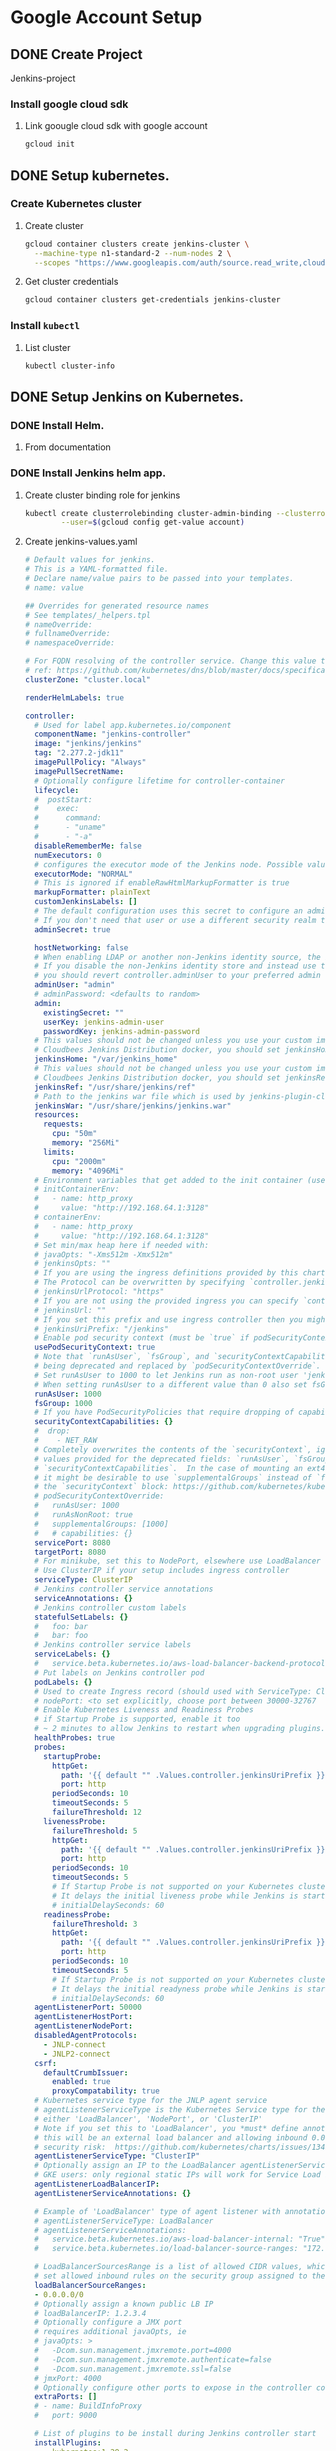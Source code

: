 #+TITLE Jenkins Tutorial
* Google Account Setup
** DONE Create Project
Jenkins-project
*** Install google cloud sdk
**** Link goougle cloud sdk with google account
#+begin_src bash
gcloud init
#+end_src
** DONE Setup kubernetes.
*** Create Kubernetes cluster
**** Create cluster
#+begin_src bash
gcloud container clusters create jenkins-cluster \
  --machine-type n1-standard-2 --num-nodes 2 \
  --scopes "https://www.googleapis.com/auth/source.read_write,cloud-platform" \
#+end_src
**** Get cluster credentials

#+begin_src bash
gcloud container clusters get-credentials jenkins-cluster
#+end_src
*** Install =kubectl=
**** List cluster
#+begin_src bash
kubectl cluster-info
#+end_src

** DONE Setup Jenkins on Kubernetes.
*** DONE Install Helm.
**** From documentation
*** DONE Install Jenkins helm app.
**** Create cluster binding role for jenkins
#+begin_src bash
kubectl create clusterrolebinding cluster-admin-binding --clusterrole=cluster-admin \
        --user=$(gcloud config get-value account)
#+end_src
**** Create jenkins-values.yaml
#+begin_src yaml
# Default values for jenkins.
# This is a YAML-formatted file.
# Declare name/value pairs to be passed into your templates.
# name: value

## Overrides for generated resource names
# See templates/_helpers.tpl
# nameOverride:
# fullnameOverride:
# namespaceOverride:

# For FQDN resolving of the controller service. Change this value to match your existing configuration.
# ref: https://github.com/kubernetes/dns/blob/master/docs/specification.md
clusterZone: "cluster.local"

renderHelmLabels: true

controller:
  # Used for label app.kubernetes.io/component
  componentName: "jenkins-controller"
  image: "jenkins/jenkins"
  tag: "2.277.2-jdk11"
  imagePullPolicy: "Always"
  imagePullSecretName:
  # Optionally configure lifetime for controller-container
  lifecycle:
  #  postStart:
  #    exec:
  #      command:
  #      - "uname"
  #      - "-a"
  disableRememberMe: false
  numExecutors: 0
  # configures the executor mode of the Jenkins node. Possible values are: NORMAL or EXCLUSIVE
  executorMode: "NORMAL"
  # This is ignored if enableRawHtmlMarkupFormatter is true
  markupFormatter: plainText
  customJenkinsLabels: []
  # The default configuration uses this secret to configure an admin user
  # If you don't need that user or use a different security realm then you can disable it
  adminSecret: true

  hostNetworking: false
  # When enabling LDAP or another non-Jenkins identity source, the built-in admin account will no longer exist.
  # If you disable the non-Jenkins identity store and instead use the Jenkins internal one,
  # you should revert controller.adminUser to your preferred admin user:
  adminUser: "admin"
  # adminPassword: <defaults to random>
  admin:
    existingSecret: ""
    userKey: jenkins-admin-user
    passwordKey: jenkins-admin-password
  # This values should not be changed unless you use your custom image of jenkins or any devired from. If you want to use
  # Cloudbees Jenkins Distribution docker, you should set jenkinsHome: "/var/cloudbees-jenkins-distribution"
  jenkinsHome: "/var/jenkins_home"
  # This values should not be changed unless you use your custom image of jenkins or any devired from. If you want to use
  # Cloudbees Jenkins Distribution docker, you should set jenkinsRef: "/usr/share/cloudbees-jenkins-distribution/ref"
  jenkinsRef: "/usr/share/jenkins/ref"
  # Path to the jenkins war file which is used by jenkins-plugin-cli.
  jenkinsWar: "/usr/share/jenkins/jenkins.war"
  resources:
    requests:
      cpu: "50m"
      memory: "256Mi"
    limits:
      cpu: "2000m"
      memory: "4096Mi"
  # Environment variables that get added to the init container (useful for e.g. http_proxy)
  # initContainerEnv:
  #   - name: http_proxy
  #     value: "http://192.168.64.1:3128"
  # containerEnv:
  #   - name: http_proxy
  #     value: "http://192.168.64.1:3128"
  # Set min/max heap here if needed with:
  # javaOpts: "-Xms512m -Xmx512m"
  # jenkinsOpts: ""
  # If you are using the ingress definitions provided by this chart via the `controller.ingress` block the configured hostname will be the ingress hostname starting with `https://` or `http://` depending on the `tls` configuration.
  # The Protocol can be overwritten by specifying `controller.jenkinsUrlProtocol`.
  # jenkinsUrlProtocol: "https"
  # If you are not using the provided ingress you can specify `controller.jenkinsUrl` to change the url definition.
  # jenkinsUrl: ""
  # If you set this prefix and use ingress controller then you might want to set the ingress path below
  # jenkinsUriPrefix: "/jenkins"
  # Enable pod security context (must be `true` if podSecurityContextOverride, runAsUser or fsGroup are set)
  usePodSecurityContext: true
  # Note that `runAsUser`, `fsGroup`, and `securityContextCapabilities` are
  # being deprecated and replaced by `podSecurityContextOverride`.
  # Set runAsUser to 1000 to let Jenkins run as non-root user 'jenkins' which exists in 'jenkins/jenkins' docker image.
  # When setting runAsUser to a different value than 0 also set fsGroup to the same value:
  runAsUser: 1000
  fsGroup: 1000
  # If you have PodSecurityPolicies that require dropping of capabilities as suggested by CIS K8s benchmark, put them here
  securityContextCapabilities: {}
  #  drop:
  #    - NET_RAW
  # Completely overwrites the contents of the `securityContext`, ignoring the
  # values provided for the deprecated fields: `runAsUser`, `fsGroup`, and
  # `securityContextCapabilities`.  In the case of mounting an ext4 filesystem,
  # it might be desirable to use `supplementalGroups` instead of `fsGroup` in
  # the `securityContext` block: https://github.com/kubernetes/kubernetes/issues/67014#issuecomment-589915496
  # podSecurityContextOverride:
  #   runAsUser: 1000
  #   runAsNonRoot: true
  #   supplementalGroups: [1000]
  #   # capabilities: {}
  servicePort: 8080
  targetPort: 8080
  # For minikube, set this to NodePort, elsewhere use LoadBalancer
  # Use ClusterIP if your setup includes ingress controller
  serviceType: ClusterIP
  # Jenkins controller service annotations
  serviceAnnotations: {}
  # Jenkins controller custom labels
  statefulSetLabels: {}
  #   foo: bar
  #   bar: foo
  # Jenkins controller service labels
  serviceLabels: {}
  #   service.beta.kubernetes.io/aws-load-balancer-backend-protocol: https
  # Put labels on Jenkins controller pod
  podLabels: {}
  # Used to create Ingress record (should used with ServiceType: ClusterIP)
  # nodePort: <to set explicitly, choose port between 30000-32767
  # Enable Kubernetes Liveness and Readiness Probes
  # if Startup Probe is supported, enable it too
  # ~ 2 minutes to allow Jenkins to restart when upgrading plugins. Set ReadinessTimeout to be shorter than LivenessTimeout.
  healthProbes: true
  probes:
    startupProbe:
      httpGet:
        path: '{{ default "" .Values.controller.jenkinsUriPrefix }}/login'
        port: http
      periodSeconds: 10
      timeoutSeconds: 5
      failureThreshold: 12
    livenessProbe:
      failureThreshold: 5
      httpGet:
        path: '{{ default "" .Values.controller.jenkinsUriPrefix }}/login'
        port: http
      periodSeconds: 10
      timeoutSeconds: 5
      # If Startup Probe is not supported on your Kubernetes cluster, you might want to use "initialDelaySeconds" instead.
      # It delays the initial liveness probe while Jenkins is starting
      # initialDelaySeconds: 60
    readinessProbe:
      failureThreshold: 3
      httpGet:
        path: '{{ default "" .Values.controller.jenkinsUriPrefix }}/login'
        port: http
      periodSeconds: 10
      timeoutSeconds: 5
      # If Startup Probe is not supported on your Kubernetes cluster, you might want to use "initialDelaySeconds" instead.
      # It delays the initial readyness probe while Jenkins is starting
      # initialDelaySeconds: 60
  agentListenerPort: 50000
  agentListenerHostPort:
  agentListenerNodePort:
  disabledAgentProtocols:
    - JNLP-connect
    - JNLP2-connect
  csrf:
    defaultCrumbIssuer:
      enabled: true
      proxyCompatability: true
  # Kubernetes service type for the JNLP agent service
  # agentListenerServiceType is the Kubernetes Service type for the JNLP agent service,
  # either 'LoadBalancer', 'NodePort', or 'ClusterIP'
  # Note if you set this to 'LoadBalancer', you *must* define annotations to secure it. By default
  # this will be an external load balancer and allowing inbound 0.0.0.0/0, a HUGE
  # security risk:  https://github.com/kubernetes/charts/issues/1341
  agentListenerServiceType: "ClusterIP"
  # Optionally assign an IP to the LoadBalancer agentListenerService LoadBalancer
  # GKE users: only regional static IPs will work for Service Load balancer.
  agentListenerLoadBalancerIP:
  agentListenerServiceAnnotations: {}

  # Example of 'LoadBalancer' type of agent listener with annotations securing it
  # agentListenerServiceType: LoadBalancer
  # agentListenerServiceAnnotations:
  #   service.beta.kubernetes.io/aws-load-balancer-internal: "True"
  #   service.beta.kubernetes.io/load-balancer-source-ranges: "172.0.0.0/8, 10.0.0.0/8"

  # LoadBalancerSourcesRange is a list of allowed CIDR values, which are combined with ServicePort to
  # set allowed inbound rules on the security group assigned to the controller load balancer
  loadBalancerSourceRanges:
  - 0.0.0.0/0
  # Optionally assign a known public LB IP
  # loadBalancerIP: 1.2.3.4
  # Optionally configure a JMX port
  # requires additional javaOpts, ie
  # javaOpts: >
  #   -Dcom.sun.management.jmxremote.port=4000
  #   -Dcom.sun.management.jmxremote.authenticate=false
  #   -Dcom.sun.management.jmxremote.ssl=false
  # jmxPort: 4000
  # Optionally configure other ports to expose in the controller container
  extraPorts: []
  # - name: BuildInfoProxy
  #   port: 9000

  # List of plugins to be install during Jenkins controller start
  installPlugins:
    - kubernetes:1.29.2
    - workflow-aggregator:2.6
    - git:4.7.1
    - configuration-as-code:1.47

  # Set to false to download the minimum required version of all dependencies.
  installLatestPlugins: false

  # List of plugins to install in addition to those listed in controller.installPlugins
  additionalPlugins: []

  # Enable to initialize the Jenkins controller only once on initial installation.
  # Without this, whenever the controller gets restarted (Evicted, etc.) it will fetch plugin updates which has the potential to cause breakage.
  # Note that for this to work, `persistence.enabled` needs to be set to `true`
  initializeOnce: false

  # Enable to always override the installed plugins with the values of 'controller.installPlugins' on upgrade or redeployment.
  # overwritePlugins: true

  # Configures if plugins bundled with `controller.image` should be overwritten with the values of 'controller.installPlugins' on upgrade or redeployment.
  overwritePluginsFromImage: true

  # Enable HTML parsing using OWASP Markup Formatter Plugin (antisamy-markup-formatter), useful with ghprb plugin.
  # The plugin is not installed by default, please update controller.installPlugins.
  enableRawHtmlMarkupFormatter: false
  # Used to approve a list of groovy functions in pipelines used the script-security plugin. Can be viewed under /scriptApproval
  scriptApproval: []
  #  - "method groovy.json.JsonSlurperClassic parseText java.lang.String"
  #  - "new groovy.json.JsonSlurperClassic"
  # List of groovy init scripts to be executed during Jenkins controller start
  initScripts: []
  #  - |
  #    print 'adding global pipeline libraries, register properties, bootstrap jobs...'

  additionalSecrets: []
  #  - name: nameOfSecret
  #    value: secretText

  # Below is the implementation of Jenkins Configuration as Code.  Add a key under configScripts for each configuration area,
  # where each corresponds to a plugin or section of the UI.  Each key (prior to | character) is just a label, and can be any value.
  # Keys are only used to give the section a meaningful name.  The only restriction is they may only contain RFC 1123 \ DNS label
  # characters: lowercase letters, numbers, and hyphens.  The keys become the name of a configuration yaml file on the controller in
  # /var/jenkins_home/casc_configs (by default) and will be processed by the Configuration as Code Plugin.  The lines after each |
  # become the content of the configuration yaml file.  The first line after this is a JCasC root element, eg jenkins, credentials,
  # etc.  Best reference is https://<jenkins_url>/configuration-as-code/reference.  The example below creates a welcome message:
  JCasC:
    defaultConfig: true
    configScripts: {}
    #  welcome-message: |
    #    jenkins:
    #      systemMessage: Welcome to our CI\CD server.  This Jenkins is configured and managed 'as code'.
    # Ignored if securityRealm is defined in controller.JCasC.configScripts and
    # ignored if controller.enableXmlConfig=true as controller.securityRealm takes precedence
    securityRealm: |-
      local:
        allowsSignup: false
        enableCaptcha: false
        users:
        - id: "${chart-admin-username}"
          name: "Jenkins Admin"
          password: "${chart-admin-password}"
    # Ignored if authorizationStrategy is defined in controller.JCasC.configScripts
    authorizationStrategy: |-
      loggedInUsersCanDoAnything:
        allowAnonymousRead: false
  # Optionally specify additional init-containers
  customInitContainers: []
  # - name: custom-init
  #   image: "alpine:3.7"
  #   imagePullPolicy: Always
  #   command: [ "uname", "-a" ]

  sidecars:
    configAutoReload:
      # If enabled: true, Jenkins Configuration as Code will be reloaded on-the-fly without a reboot.  If false or not-specified,
      # jcasc changes will cause a reboot and will only be applied at the subsequent start-up.  Auto-reload uses the
      # http://<jenkins_url>/reload-configuration-as-code endpoint to reapply config when changes to the configScripts are detected.
      enabled: true
      image: kiwigrid/k8s-sidecar:0.1.275
      imagePullPolicy: IfNotPresent
      resources: {}
        #   limits:
        #     cpu: 100m
        #     memory: 100Mi
        #   requests:
        #     cpu: 50m
        #     memory: 50Mi
      # How many connection-related errors to retry on
      reqRetryConnect: 10
      # env:
      #   - name: REQ_TIMEOUT
      #     value: "30"
      # SSH port value can be set to any unused TCP port.  The default, 1044, is a non-standard SSH port that has been chosen at random.
      # Is only used to reload jcasc config from the sidecar container running in the Jenkins controller pod.
      # This TCP port will not be open in the pod (unless you specifically configure this), so Jenkins will not be
      # accessible via SSH from outside of the pod.  Note if you use non-root pod privileges (runAsUser & fsGroup),
      # this must be > 1024:
      sshTcpPort: 1044
      # folder in the pod that should hold the collected dashboards:
      folder: "/var/jenkins_home/casc_configs"
      # If specified, the sidecar will search for JCasC config-maps inside this namespace.
      # Otherwise the namespace in which the sidecar is running will be used.
      # It's also possible to specify ALL to search in all namespaces:
      # searchNamespace:

    # Allows you to inject additional/other sidecars
    other: []
    ## The example below runs the client for https://smee.io as sidecar container next to Jenkins,
    ## that allows to trigger build behind a secure firewall.
    ## https://jenkins.io/blog/2019/01/07/webhook-firewalls/#triggering-builds-with-webhooks-behind-a-secure-firewall
    ##
    ## Note: To use it you should go to https://smee.io/new and update the url to the generete one.
    # - name: smee
    #   image: docker.io/twalter/smee-client:1.0.2
    #   args: ["--port", "{{ .Values.controller.servicePort }}", "--path", "/github-webhook/", "--url", "https://smee.io/new"]
    #   resources:
    #     limits:
    #       cpu: 50m
    #       memory: 128Mi
    #     requests:
    #       cpu: 10m
    #       memory: 32Mi
  # Name of the Kubernetes scheduler to use
  schedulerName: ""
  # Node labels and tolerations for pod assignment
  # ref: https://kubernetes.io/docs/concepts/configuration/assign-pod-node/#nodeselector
  # ref: https://kubernetes.io/docs/concepts/configuration/assign-pod-node/#taints-and-tolerations-beta-feature
  nodeSelector: {}

  terminationGracePeriodSeconds:

  tolerations: []

  affinity: {}
  # Leverage a priorityClass to ensure your pods survive resource shortages
  # ref: https://kubernetes.io/docs/concepts/configuration/pod-priority-preemption/
  priorityClassName:

  podAnnotations: {}
  # Add StatefulSet annotations
  statefulSetAnnotations: {}

  # StatefulSet updateStrategy
  # ref: https://kubernetes.io/docs/concepts/workloads/controllers/statefulset/#update-strategies
  updateStrategy: {}

  ingress:
    enabled: false
    # Override for the default paths that map requests to the backend
    paths: []
    # - backend:
    #     serviceName: ssl-redirect
    #     servicePort: use-annotation
    # - backend:
    #     serviceName: >-
    #       {{ template "jenkins.fullname" . }}
    #     # Don't use string here, use only integer value!
    #     servicePort: 8080
    # For Kubernetes v1.14+, use 'networking.k8s.io/v1beta1'
    # For Kubernetes v1.19+, use 'networking.k8s.io/v1'
    apiVersion: "extensions/v1beta1"
    labels: {}
    annotations: {}
    # kubernetes.io/ingress.class: nginx
    # kubernetes.io/tls-acme: "true"
    # Set this path to jenkinsUriPrefix above or use annotations to rewrite path
    # path: "/jenkins"
    # configures the hostname e.g. jenkins.example.com
    hostName:
    tls:
    # - secretName: jenkins.cluster.local
    #   hosts:
    #     - jenkins.cluster.local

  # often you want to have your controller all locked down and private
  # but you still want to get webhooks from your SCM
  # A secondary ingress will let you expose different urls
  # with a differnt configuration
  secondaryingress:
    enabled: false
    # paths you want forwarded to the backend
    # ex /github-webhook
    paths: []
    # For Kubernetes v1.14+, use 'networking.k8s.io/v1beta1'
    # For Kubernetes v1.19+, use 'networking.k8s.io/v1'
    apiVersion: "extensions/v1beta1"
    labels: {}
    annotations: {}
    # kubernetes.io/ingress.class: nginx
    # kubernetes.io/tls-acme: "true"
    # configures the hostname e.g. jenkins-external.example.com
    hostName:
    tls:
    # - secretName: jenkins-external.example.com
    #   hosts:
    #     - jenkins-external.example.com

  # If you're running on GKE and need to configure a backendconfig
  # to finish ingress setup, use the following values.
  # Docs: https://cloud.google.com/kubernetes-engine/docs/concepts/backendconfig
  backendconfig:
    enabled: false
    apiVersion: "extensions/v1beta1"
    name:
    labels: {}
    annotations: {}
    spec: {}

  # Openshift route
  route:
    enabled: false
    labels: {}
    annotations: {}
    # path: "/jenkins"

  # controller.hostAliases allows for adding entries to Pod /etc/hosts:
  # https://kubernetes.io/docs/concepts/services-networking/add-entries-to-pod-etc-hosts-with-host-aliases/
  hostAliases: []
  # - ip: 192.168.50.50
  #   hostnames:
  #     - something.local
  # - ip: 10.0.50.50
  #   hostnames:
  #     - other.local

  # Expose Prometheus metrics
  prometheus:
    # If enabled, add the prometheus plugin to the list of plugins to install
    # https://plugins.jenkins.io/prometheus
    enabled: false
    # Additional labels to add to the ServiceMonitor object
    serviceMonitorAdditionalLabels: {}
    # Set a custom namespace where to deploy ServiceMonitor resource
    # serviceMonitorNamespace: monitoring
    scrapeInterval: 60s
    # This is the default endpoint used by the prometheus plugin
    scrapeEndpoint: /prometheus
    # Additional labels to add to the PrometheusRule object
    alertingRulesAdditionalLabels: {}
    # An array of prometheus alerting rules
    # See here: https://prometheus.io/docs/prometheus/latest/configuration/alerting_rules/
    # The `groups` root object is added by default, simply add the rule entries
    alertingrules: []
    # Set a custom namespace where to deploy PrometheusRule resource
    prometheusRuleNamespace: ""

  # Can be used to disable rendering controller test resources when using helm template
  testEnabled: true

  httpsKeyStore:
    jenkinsHttpsJksSecretName: ''
    enable: false
    httpPort: 8081
    path: "/var/jenkins_keystore"
    fileName: "keystore.jks"
    password: "password"
    # Convert keystore.jks files content to base64 ( cat keystore.jks | base64 ) and put the output here
    jenkinsKeyStoreBase64Encoded: |
        /u3+7QAAAAIAAAABAAAAAQANamVua2luc2NpLmNvbQAAAW2r/b1ZAAAFATCCBP0wDgYKKwYBBAEq
        AhEBAQUABIIE6QbCqasvoHS0pSwYqSvdydMCB9t+VNfwhFIiiuAelJfO5sSe2SebJbtwHgLcRz1Z
        gMtWgOSFdl3bWSzA7vrW2LED52h+jXLYSWvZzuDuh8hYO85m10ikF6QR+dTi4jra0whIFDvq3pxe
        TnESxEsN+DvbZM3jA3qsjQJSeISNpDjO099dqQvHpnCn18lyk7J4TWJ8sOQQb1EM2zDAfAOSqA/x
        QuPEFl74DlY+5DIk6EBvpmWhaMSvXzWZACGA0sYqa157dq7O0AqmuLG/EI5EkHETO4CrtBW+yLcy
        2dUCXOMA+j+NjM1BjrQkYE5vtSfNO6lFZcISyKo5pTFlcA7ut0Fx2nZ8GhHTn32CpeWwNcZBn1gR
        pZVt6DxVVkhTAkMLhR4rL2wGIi/1WRs23ZOLGKtyDNvDHnQyDiQEoJGy9nAthA8aNHa3cfdF10vB
        Drb19vtpFHmpvKEEhpk2EBRF4fTi644Fuhu2Ied6118AlaPvEea+n6G4vBz+8RWuVCmZjLU+7h8l
        Hy3/WdUPoIL5eW7Kz+hS+sRTFzfu9C48dMkQH3a6f3wSY+mufizNF9U298r98TnYy+PfDJK0bstG
        Ph6yPWx8DGXKQBwrhWJWXI6JwZDeC5Ny+l8p1SypTmAjpIaSW3ge+KgcL6Wtt1R5hUV1ajVwVSUi
        HF/FachKqPqyLJFZTGjNrxnmNYpt8P1d5JTvJfmfr55Su/P9n7kcyWp7zMcb2Q5nlXt4tWogOHLI
        OzEWKCacbFfVHE+PpdrcvCVZMDzFogIq5EqGTOZe2poPpBVE+1y9mf5+TXBegy5HToLWvmfmJNTO
        NCDuBjgLs2tdw2yMPm4YEr57PnMX5gGTC3f2ZihXCIJDCRCdQ9sVBOjIQbOCzxFXkVITo0BAZhCi
        Yz61wt3Ud8e//zhXWCkCsSV+IZCxxPzhEFd+RFVjW0Nm9hsb2FgAhkXCjsGROgoleYgaZJWvQaAg
        UyBzMmKDPKTllBHyE3Gy1ehBNGPgEBChf17/9M+j8pcm1OmlM434ctWQ4qW7RU56//yq1soFY0Te
        fu2ei03a6m68fYuW6s7XEEK58QisJWRAvEbpwu/eyqfs7PsQ+zSgJHyk2rO95IxdMtEESb2GRuoi
        Bs+AHNdYFTAi+GBWw9dvEgqQ0Mpv0//6bBE/Fb4d7b7f56uUNnnE7mFnjGmGQN+MvC62pfwfvJTT
        EkT1iZ9kjM9FprTFWXT4UmO3XTvesGeE50sV9YPm71X4DCQwc4KE8vyuwj0s6oMNAUACW2ClU9QQ
        y0tRpaF1tzs4N42Q5zl0TzWxbCCjAtC3u6xf+c8MCGrr7DzNhm42LOQiHTa4MwX4x96q7235oiAU
        iQqSI/hyF5yLpWw4etyUvsx2/0/0wkuTU1FozbLoCWJEWcPS7QadMrRRISxHf0YobIeQyz34regl
        t1qSQ3dCU9D6AHLgX6kqllx4X0fnFq7LtfN7fA2itW26v+kAT2QFZ3qZhINGfofCja/pITC1uNAZ
        gsJaTMcQ600krj/ynoxnjT+n1gmeqThac6/Mi3YlVeRtaxI2InL82ZuD+w/dfY9OpPssQjy3xiQa
        jPuaMWXRxz/sS9syOoGVH7XBwKrWpQcpchozWJt40QV5DslJkclcr8aC2AGlzuJMTdEgz1eqV0+H
        bAXG9HRHN/0eJTn1/QAAAAEABVguNTA5AAADjzCCA4swggJzAhRGqVxH4HTLYPGO4rzHcCPeGDKn
        xTANBgkqhkiG9w0BAQsFADCBgTELMAkGA1UEBhMCY2ExEDAOBgNVBAgMB29udGFyaW8xEDAOBgNV
        BAcMB3Rvcm9udG8xFDASBgNVBAoMC2plbmtpbnN0ZXN0MRkwFwYDVQQDDBBqZW5raW5zdGVzdC5p
        bmZvMR0wGwYJKoZIhvcNAQkBFg50ZXN0QHRlc3QuaW5mbzAeFw0xOTEwMDgxNTI5NTVaFw0xOTEx
        MDcxNTI5NTVaMIGBMQswCQYDVQQGEwJjYTEQMA4GA1UECAwHb250YXJpbzEQMA4GA1UEBwwHdG9y
        b250bzEUMBIGA1UECgwLamVua2luc3Rlc3QxGTAXBgNVBAMMEGplbmtpbnN0ZXN0LmluZm8xHTAb
        BgkqhkiG9w0BCQEWDnRlc3RAdGVzdC5pbmZvMIIBIjANBgkqhkiG9w0BAQEFAAOCAQ8AMIIBCgKC
        AQEA02q352JTHGvROMBhSHvSv+vnoOTDKSTz2aLQn0tYrIRqRo+8bfmMjXuhkwZPSnCpvUGNAJ+w
        Jrt/dqMoYUjCBkjylD/qHmnXN5EwS1cMg1Djh65gi5JJLFJ7eNcoSsr/0AJ+TweIal1jJSP3t3PF
        9Uv21gm6xdm7HnNK66WpUUXLDTKaIs/jtagVY1bLOo9oEVeLN4nT2CYWztpMvdCyEDUzgEdDbmrP
        F5nKUPK5hrFqo1Dc5rUI4ZshL3Lpv398aMxv6n2adQvuL++URMEbXXBhxOrT6rCtYzbcR5fkwS9i
        d3Br45CoWOQro02JAepoU0MQKY5+xQ4Bq9Q7tB9BAwIDAQABMA0GCSqGSIb3DQEBCwUAA4IBAQAe
        4xc+mSvKkrKBHg9/zpkWgZUiOp4ENJCi8H4tea/PCM439v6y/kfjT/okOokFvX8N5aa1OSz2Vsrl
        m8kjIc6hiA7bKzT6lb0EyjUShFFZ5jmGVP4S7/hviDvgB5yEQxOPpumkdRP513YnEGj/o9Pazi5h
        /MwpRxxazoda9r45kqQpyG+XoM4pB+Fd3JzMc4FUGxfVPxJU4jLawnJJiZ3vqiSyaB0YyUL+Er1Q
        6NnqtR4gEBF0ZVlQmkycFvD4EC2boP943dLqNUvop+4R3SM1QMM6P5u8iTXtHd/VN4MwMyy1wtog
        hYAzODo1Jt59pcqqKJEas0C/lFJEB3frw4ImNx5fNlJYOpx+ijfQs9m39CevDq0=

agent:
  enabled: true
  defaultsProviderTemplate: ""
  # URL for connecting to the Jenkins contoller
  jenkinsUrl:
  # connect to the specified host and port, instead of connecting directly to the Jenkins controller
  jenkinsTunnel:
  kubernetesConnectTimeout: 5
  kubernetesReadTimeout: 15
  maxRequestsPerHostStr: "32"
  namespace:
  image: "jenkins/inbound-agent"
  tag: "4.6-1"
  workingDir: "/home/jenkins"
  customJenkinsLabels: []
  # name of the secret to be used for image pulling
  imagePullSecretName:
  componentName: "jenkins-agent"
  websocket: false
  privileged: false
  runAsUser:
  runAsGroup:
  resources:
    requests:
      cpu: "512m"
      memory: "512Mi"
    limits:
      cpu: "512m"
      memory: "512Mi"
  # You may want to change this to true while testing a new image
  alwaysPullImage: false
  # Controls how agent pods are retained after the Jenkins build completes
  # Possible values: Always, Never, OnFailure
  podRetention: "Never"
  # You can define the volumes that you want to mount for this container
  # Allowed types are: ConfigMap, EmptyDir, HostPath, Nfs, PVC, Secret
  # Configure the attributes as they appear in the corresponding Java class for that type
  # https://github.com/jenkinsci/kubernetes-plugin/tree/master/src/main/java/org/csanchez/jenkins/plugins/kubernetes/volumes
  volumes: []
  # - type: ConfigMap
  #   configMapName: myconfigmap
  #   mountPath: /var/myapp/myconfigmap
  # - type: EmptyDir
  #   mountPath: /var/myapp/myemptydir
  #   memory: false
  # - type: HostPath
  #   hostPath: /var/lib/containers
  #   mountPath: /var/myapp/myhostpath
  # - type: Nfs
  #   mountPath: /var/myapp/mynfs
  #   readOnly: false
  #   serverAddress: "192.0.2.0"
  #   serverPath: /var/lib/containers
  # - type: PVC
  #   claimName: mypvc
  #   mountPath: /var/myapp/mypvc
  #   readOnly: false
  # - type: Secret
  #   defaultMode: "600"
  #   mountPath: /var/myapp/mysecret
  #   secretName: mysecret
  # Pod-wide environment, these vars are visible to any container in the agent pod

  # You can define the workspaceVolume that you want to mount for this container
  # Allowed types are: DynamicPVC, EmptyDir, HostPath, Nfs, PVC
  # Configure the attributes as they appear in the corresponding Java class for that type
  # https://github.com/jenkinsci/kubernetes-plugin/tree/master/src/main/java/org/csanchez/jenkins/plugins/kubernetes/volumes/workspace
  workspaceVolume: {}
  # - type: DynamicPVC
  #   configMapName: myconfigmap
  # - type: EmptyDir
  #   memory: false
  # - type: HostPath
  #   hostPath: /var/lib/containers
  # - type: Nfs
  #   readOnly: false
  #   serverAddress: "192.0.2.0"
  #   serverPath: /var/lib/containers
  # - type: PVC
  #   claimName: mypvc
  #   readOnly: false
  # Pod-wide environment, these vars are visible to any container in the agent pod
  envVars: []
  # - name: PATH
  #   value: /usr/local/bin
  nodeSelector: {}
  # Key Value selectors. Ex:
  # jenkins-agent: v1

  # Executed command when side container gets started
  command:
  args: "${computer.jnlpmac} ${computer.name}"
  # Side container name
  sideContainerName: "jnlp"
  # Doesn't allocate pseudo TTY by default
  TTYEnabled: false
  # Max number of spawned agent
  containerCap: 10
  # Pod name
  podName: "default"
  # Allows the Pod to remain active for reuse until the configured number of
  # minutes has passed since the last step was executed on it.
  idleMinutes: 0
  # Raw yaml template for the Pod. For example this allows usage of toleration for agent pods.
  # https://github.com/jenkinsci/kubernetes-plugin#using-yaml-to-define-pod-templates
  # https://kubernetes.io/docs/concepts/configuration/taint-and-toleration/
  yamlTemplate: ""
  # yamlTemplate: |-
  #   apiVersion: v1
  #   kind: Pod
  #   spec:
  #     tolerations:
  #     - key: "key"
  #       operator: "Equal"
  #       value: "value"
  # Defines how the raw yaml field gets merged with yaml definitions from inherited pod templates: merge or override
  yamlMergeStrategy: "override"
  # Timeout in seconds for an agent to be online
  connectTimeout: 100
  # Annotations to apply to the pod.
  annotations: {}

  # Below is the implementation of custom pod templates for the default configured kubernetes cloud.
  # Add a key under podTemplates for each pod template. Each key (prior to | character) is just a label, and can be any value.
  # Keys are only used to give the pod template a meaningful name.  The only restriction is they may only contain RFC 1123 \ DNS label
  # characters: lowercase letters, numbers, and hyphens. Each pod template can contain multiple containers.
  # For this pod templates configuration to be loaded the following values must be set:
  # controller.JCasC.defaultConfig: true
  # Best reference is https://<jenkins_url>/configuration-as-code/reference#Cloud-kubernetes. The example below creates a python pod template.
  podTemplates: {}
  #  python: |
  #    - name: python
  #      label: jenkins-python
  #      serviceAccount: jenkins
  #      containers:
  #        - name: python
  #          image: python:3
  #          command: "/bin/sh -c"
  #          args: "cat"
  #          ttyEnabled: true
  #          privileged: true
  #          resourceRequestCpu: "400m"
  #          resourceRequestMemory: "512Mi"
  #          resourceLimitCpu: "1"
  #          resourceLimitMemory: "1024Mi"

# Here you can add additional agents
# They inherit all values from `agent` so you only need to specify values which differ
additionalAgents: {}
#  maven:
#    podName: maven
#    customJenkinsLabels: maven
#    # An example of overriding the jnlp container
#    # sideContainerName: jnlp
#    image: jenkins/jnlp-agent-maven
#    tag: latest
#  python:
#    podName: python
#    customJenkinsLabels: python
#    sideContainerName: python
#    image: python
#    tag: "3"
#    command: "/bin/sh -c"
#    args: "cat"
#    TTYEnabled: true

persistence:
  enabled: true
  ## A manually managed Persistent Volume and Claim
  ## Requires persistence.enabled: true
  ## If defined, PVC must be created manually before volume will be bound
  existingClaim:
  ## jenkins data Persistent Volume Storage Class
  ## If defined, storageClassName: <storageClass
  ## If set to "-", storageClassName: "", which disables dynamic provisioning
  ## If undefined (the default) or set to null, no storageClassName spec is
  ##   set, choosing the default provisioner.  (gp2 on AWS, standard on
  ##   GKE, AWS & OpenStack)
  ##
  storageClass:
  annotations: {}
  accessMode: "ReadWriteOnce"
  size: "8Gi"
  volumes:
  #  - name: nothing
  #    emptyDir: {}
  mounts:
  #  - mountPath: /var/nothing
  #    name: nothing
  #    readOnly: true

networkPolicy:
  # Enable creation of NetworkPolicy resources.
  enabled: false
  # For Kubernetes v1.4, v1.5 and v1.6, use 'extensions/v1beta1'
  # For Kubernetes v1.7, use 'networking.k8s.io/v1'
  apiVersion: networking.k8s.io/v1
  # You can allow agents to connect from both within the cluster (from within specific/all namespaces) AND/OR from a given external IP range
  internalAgents:
    allowed: true
    podLabels: {}
    namespaceLabels: {}
      # project: myproject
  externalAgents: {}
  #   ipCIDR: 172.17.0.0/16
  #   except:
  #     - 172.17.1.0/24

## Install Default RBAC roles and bindings
rbac:
  create: true
  readSecrets: false

serviceAccount:
  create: false
  # The name of the service account is autogenerated by default
  name:
  annotations: {}
  imagePullSecretName:


serviceAccountAgent:
  # Specifies whether a ServiceAccount should be created
  create: true
  # The name of the ServiceAccount to use.
  # If not set and create is true, a name is generated using the fullname template
  name:
  annotations: {}
  imagePullSecretName:

## Backup cronjob configuration
## Ref: https://github.com/maorfr/kube-tasks
backup:
  # Backup must use RBAC
  # So by enabling backup you are enabling RBAC specific for backup
  enabled: false
  # Used for label app.kubernetes.io/component
  componentName: "backup"
  # Schedule to run jobs. Must be in cron time format
  # Ref: https://crontab.guru/
  schedule: "0 2 * * *"
  labels: {}
  annotations: {}
    # Example for authorization to AWS S3 using kube2iam or IRSA
    # Can also be done using environment variables
    # iam.amazonaws.com/role: "jenkins"
    # "eks.amazonaws.com/role-arn": "arn:aws:iam::123456789012:role/jenkins-backup"
  # Set this to terminate the job that is running/failing continously and set the job status to "Failed"
  activeDeadlineSeconds: ""
  image:
    repository: "maorfr/kube-tasks"
    tag: "0.2.0"
  # Additional arguments for kube-tasks
  # Ref: https://github.com/maorfr/kube-tasks#simple-backup
  extraArgs: []
  # Add existingSecret for AWS credentials
  existingSecret: {}
  ## Example for using an existing secret
   # jenkinsaws:
  ## Use this key for AWS access key ID
     # awsaccesskey: jenkins_aws_access_key
  ## Use this key for AWS secret access key
     # awssecretkey: jenkins_aws_secret_key
  # Add additional environment variables
   # jenkinsgcp:
  ## Use this key for GCP credentials
     # gcpcredentials: credentials.json
  env: []
  # Example environment variable required for AWS credentials chain
  # - name: "AWS_REGION"
  #   value: "us-east-1"
  resources:
    requests:
      memory: 1Gi
      cpu: 1
    limits:
      memory: 1Gi
      cpu: 1
  # Destination to store the backup artifacts
  # Supported cloud storage services: AWS S3, Minio S3, Azure Blob Storage, Google Cloud Storage
  # Additional support can added. Visit this repository for details
  # Ref: https://github.com/maorfr/skbn
  destination: "s3://jenkins-data/backup"
  # By enabling only the jenkins_home/jobs folder gets backed up, not the whole jenkins instance
  onlyJobs: false
  # Enable backup pod security context (must be `true` if runAsUser or fsGroup are set)
  usePodSecurityContext: true
  # When setting runAsUser to a different value than 0 also set fsGroup to the same value:
  runAsUser: 1000
  fsGroup: 1000
  securityContextCapabilities: {}
  #  drop:
  #    - NET_RAW
checkDeprecation: true
#+end_src
**** Helm install jenkins
#+begin_src bash
helm install jenkins -f jenkins-values.yaml jenkinsci/jenkins
#+end_src
**** Setup jenkins
***** DONE Manage plugins to install latest versions
** TODO Create Java repo.
** TODO Integrate Jenkins with Java Repo on github.
*** TODO CICD
** TODO Integrate security tools with Jenkins.
*** TODO PR with security tools using jenkins build.
